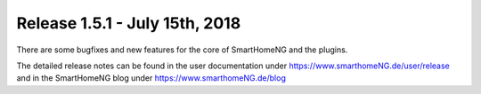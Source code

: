 ===============================
Release 1.5.1 - July 15th, 2018
===============================

There are some bugfixes and new features for the core of SmartHomeNG and the plugins.

The detailed release notes can be found in the user documentation under `https://www.smarthomeNG.de/user/release <../../user/release/1_5_1.html>`_
and in the SmartHomeNG blog under `https://www.smarthomeNG.de/blog <https://www.smarthomeNG.de/blog/>`_


